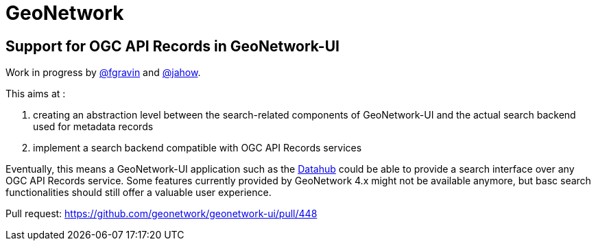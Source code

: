 = GeoNetwork

== Support for OGC API Records in GeoNetwork-UI

Work in progress by https://github.com/fgravin[@fgravin] and https://github.com/jahow[@jahow].

This aims at :

. creating an abstraction level between the search-related components of GeoNetwork-UI and the actual search backend used for metadata records
. implement a search backend compatible with OGC API Records services

Eventually, this means a GeoNetwork-UI application such as the https://github.com/geonetwork/geonetwork-ui/tree/main/apps/datahub[Datahub] could be able to
provide a search interface over any OGC API Records service. Some features currently provided by GeoNetwork 4.x might not be available anymore, but
basc search functionalities should still offer a valuable user experience.

Pull request: https://github.com/geonetwork/geonetwork-ui/pull/448
